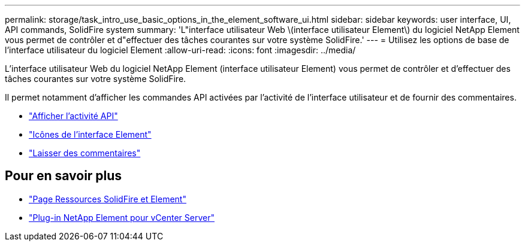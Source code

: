 ---
permalink: storage/task_intro_use_basic_options_in_the_element_software_ui.html 
sidebar: sidebar 
keywords: user interface, UI, API commands, SolidFire system 
summary: 'L"interface utilisateur Web \(interface utilisateur Element\) du logiciel NetApp Element vous permet de contrôler et d"effectuer des tâches courantes sur votre système SolidFire.' 
---
= Utilisez les options de base de l'interface utilisateur du logiciel Element
:allow-uri-read: 
:icons: font
:imagesdir: ../media/


[role="lead"]
L'interface utilisateur Web du logiciel NetApp Element (interface utilisateur Element) vous permet de contrôler et d'effectuer des tâches courantes sur votre système SolidFire.

Il permet notamment d'afficher les commandes API activées par l'activité de l'interface utilisateur et de fournir des commentaires.

* link:task_intro_view_api_activity_in_real_time.html["Afficher l'activité API"]
* link:reference_intro_icon_reference.html["Icônes de l'interface Element"]
* link:task_intro_provide_feedback.html["Laisser des commentaires"]




== Pour en savoir plus

* https://www.netapp.com/data-storage/solidfire/documentation["Page Ressources SolidFire et Element"^]
* https://docs.netapp.com/us-en/vcp/index.html["Plug-in NetApp Element pour vCenter Server"^]


